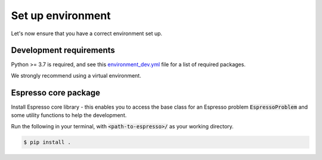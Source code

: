==================
Set up environment
==================

Let's now ensure that you have a correct environment set up. 

Development requirements
------------------------

Python >= 3.7 is required, and see this 
`environment_dev.yml <https://github.com/inlab-geo/espresso/blob/main/envs/environment_dev.yml>`_ 
file for a list of required packages.

We strongly recommend using a virtual environment.

.. tab-set::

   .. tab-item:: venv

      Ensure you have `python>=3.7`.

      .. code-block:: console

         $ python -m venv <path-to-new-env>/espresso
         $ source <path-to-new-env>/<env-name>/bin/activate
         $ python -m pip install -r envs/requirements_dev.txt

   .. tab-item:: virtualenv

      .. code-block:: console

         $ virtualenv <path-to-new-env>/<env-name> -p=3.10
         $ source <path-to-new-env>/<env-name>/bin/activate
         $ python -m pip install -r envs/requirements_dev.txt

   .. tab-item::  conda / mamba

      .. code-block:: console

         $ conda env create -f envs/environment_dev.yml
         $ conda activate esp_dev


Espresso core package
---------------------

Install Espresso core library - this enables you to access the base class for an Espresso problem
:code:`EspressoProblem` and some utility functions to help the development.

Run the following in your terminal, with :code:`<path-to-espresso>/` as your working directory.

.. code-block:: console

   $ pip install .
